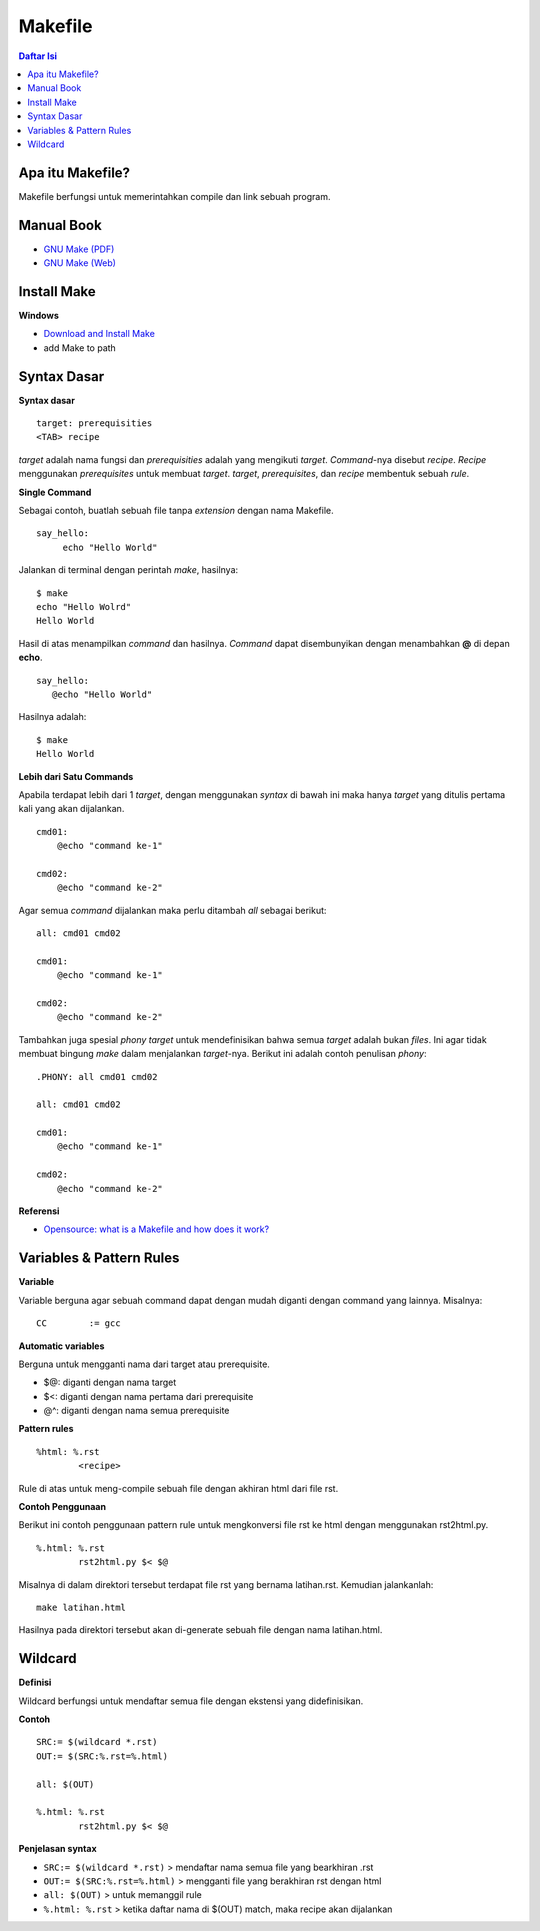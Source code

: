 Makefile
=================================================================================

.. contents:: **Daftar Isi**

Apa itu Makefile?
---------------------------------------------------------------------------------

Makefile berfungsi untuk memerintahkan compile dan link sebuah program. 

Manual Book
---------------------------------------------------------------------------------

- `GNU Make (PDF) <https://www.gnu.org/software/make/manual/make.pdf>`_
- `GNU Make (Web) <https://www.gnu.org/software/make/manual/make.html>`_

Install Make
---------------------------------------------------------------------------------

**Windows**

- `Download and Install Make <http://gnuwin32.sourceforge.net/packages/make.htm>`_
- add Make to path

Syntax Dasar
---------------------------------------------------------------------------------

**Syntax dasar**

::

   target: prerequisities
   <TAB> recipe

*target* adalah nama fungsi dan *prerequisities* adalah yang mengikuti *target*. 
*Command*-nya disebut *recipe*. *Recipe* menggunakan *prerequisites* untuk membuat 
*target*. *target*, *prerequisites*, dan *recipe* membentuk sebuah *rule*. 


**Single Command**

Sebagai contoh, buatlah sebuah file tanpa *extension* dengan nama Makefile. 

::

   say_hello:
        echo "Hello World"

Jalankan di terminal dengan perintah *make*, hasilnya:

::

   $ make
   echo "Hello Wolrd"
   Hello World

Hasil di atas menampilkan *command* dan hasilnya. *Command* dapat disembunyikan dengan 
menambahkan **@** di depan **echo**. 

::

   say_hello:
      @echo "Hello World"

Hasilnya adalah:

::

   $ make
   Hello World

**Lebih dari Satu Commands**

Apabila terdapat lebih dari 1 *target*, dengan menggunakan *syntax* di bawah ini 
maka hanya *target* yang ditulis pertama kali yang akan dijalankan. 

::

    cmd01:
        @echo "command ke-1"

    cmd02:
        @echo "command ke-2"

Agar semua *command* dijalankan maka perlu ditambah *all* sebagai berikut:

::

    all: cmd01 cmd02

    cmd01:
        @echo "command ke-1"

    cmd02:
        @echo "command ke-2"


Tambahkan juga spesial *phony target* untuk mendefinisikan bahwa semua *target*
adalah bukan *files*. Ini agar tidak membuat bingung *make* dalam menjalankan
*target*-nya. Berikut ini adalah contoh penulisan *phony*:

::

    .PHONY: all cmd01 cmd02

    all: cmd01 cmd02

    cmd01:
        @echo "command ke-1"

    cmd02:
        @echo "command ke-2"

**Referensi**

- `Opensource: what is a Makefile and how does it work? <https://opensource.com/article/18/8/what-how-makefile>`_

Variables & Pattern Rules
---------------------------------------------------------------------------------

**Variable**

Variable berguna agar sebuah command dapat dengan mudah diganti dengan command
yang lainnya. Misalnya:

::

        CC        := gcc

**Automatic variables**

Berguna untuk mengganti nama dari target atau prerequisite.

- $@: diganti dengan nama target
- $<: diganti dengan nama pertama dari prerequisite
- @^: diganti dengan nama semua prerequisite

**Pattern rules**

::

        %html: %.rst
                <recipe>

Rule di atas untuk meng-compile sebuah file dengan akhiran html dari file rst.

**Contoh Penggunaan**

Berikut ini contoh penggunaan pattern rule untuk mengkonversi file rst ke html
dengan menggunakan rst2html.py. 

::

        %.html: %.rst
                rst2html.py $< $@

Misalnya di dalam direktori tersebut terdapat file rst yang bernama latihan.rst.
Kemudian jalankanlah:

::

        make latihan.html

Hasilnya pada direktori tersebut akan di-generate sebuah file dengan nama
latihan.html. 

Wildcard
---------------------------------------------------------------------------------

**Definisi**

Wildcard berfungsi untuk mendaftar semua file dengan ekstensi yang
didefinisikan. 

**Contoh**

::

        SRC:= $(wildcard *.rst)
        OUT:= $(SRC:%.rst=%.html)

        all: $(OUT)

        %.html: %.rst
                rst2html.py $< $@


**Penjelasan syntax**


- ``SRC:= $(wildcard *.rst)`` > mendaftar nama semua file yang bearkhiran .rst
- ``OUT:= $(SRC:%.rst=%.html)`` > mengganti file yang berakhiran rst dengan html
- ``all: $(OUT)`` > untuk memanggil rule 
- ``%.html: %.rst`` > ketika daftar nama di $(OUT) match, maka recipe akan
  dijalankan




